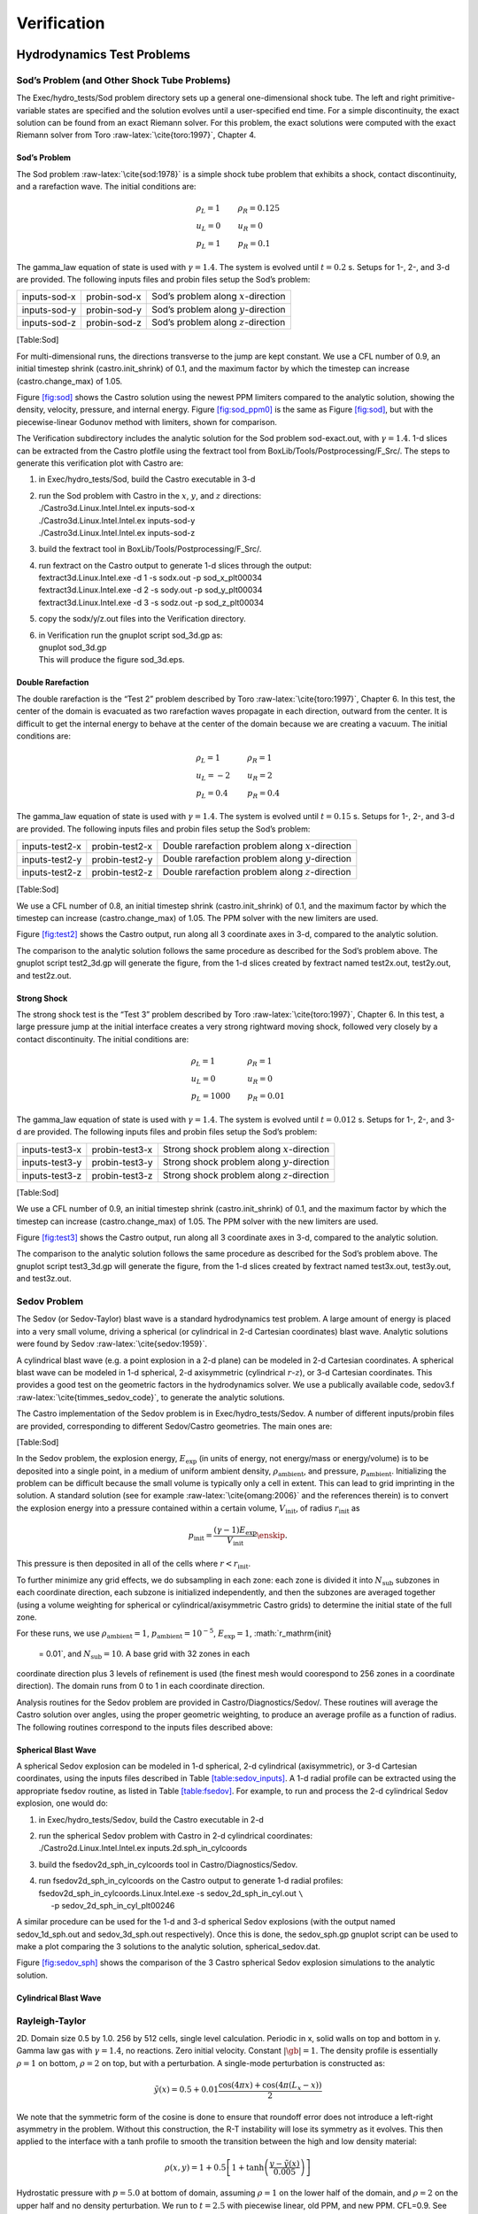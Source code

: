 ************
Verification
************

Hydrodynamics Test Problems
===========================

Sod’s Problem (and Other Shock Tube Problems)
---------------------------------------------

The Exec/hydro_tests/Sod problem directory sets up a general one-dimensional
shock tube. The left and right primitive-variable states are specified
and the solution evolves until a user-specified end time. For a simple
discontinuity, the exact solution can be found from an exact Riemann
solver. For this problem, the exact solutions were computed with the
exact Riemann solver from Toro :raw-latex:`\cite{toro:1997}`, Chapter 4.

Sod’s Problem
~~~~~~~~~~~~~

The Sod problem :raw-latex:`\cite{sod:1978}` is a simple shock tube problem that
exhibits a shock, contact discontinuity, and a rarefaction wave.
The initial conditions are:

.. math::

   \begin{array}{l}
   \rho_L = 1 \\
   u_L = 0 \\
   p_L = 1
   \end{array}
   \qquad
   \begin{array}{l}
   \rho_R = 0.125 \\
   u_R = 0 \\
   p_R = 0.1
   \end{array}

The gamma_law equation of state is used with :math:`\gamma = 1.4`.
The system is evolved until :math:`t = 0.2` s. Setups for 1-, 2-, and 3-d
are provided. The following inputs files and probin files setup the
Sod’s problem:

.. raw:: latex

   \centering

+--------------+--------------+-----------------------------------------+
| inputs-sod-x | probin-sod-x | Sod’s problem along :math:`x`-direction |
+--------------+--------------+-----------------------------------------+
| inputs-sod-y | probin-sod-y | Sod’s problem along :math:`y`-direction |
+--------------+--------------+-----------------------------------------+
| inputs-sod-z | probin-sod-z | Sod’s problem along :math:`z`-direction |
+--------------+--------------+-----------------------------------------+

[Table:Sod]

For multi-dimensional runs, the directions transverse to the jump are
kept constant. We use a CFL number of 0.9, an initial timestep shrink
(castro.init_shrink) of 0.1, and the maximum factor by which
the timestep can increase (castro.change_max) of 1.05.

.. raw:: latex

   \centering

.. figure:: sod_3d.png
   :alt: [fig:sod] Castro solution for Sod’s problem run in 3-d,
   with the newest ppm limiters,
   along the :math:`x`, :math:`y`, and :math:`z` axes. A coarse grid of 32 zones in the
   direction of propagation, with 2 levels of refinement was used. The
   analytic solution appears as the red line.
   :width: 4.75in

   [fig:sod] Castro solution for Sod’s problem run in 3-d,
   with the newest ppm limiters,
   along the :math:`x`, :math:`y`, and :math:`z` axes. A coarse grid of 32 zones in the
   direction of propagation, with 2 levels of refinement was used. The
   analytic solution appears as the red line.

.. raw:: latex

   \centering

.. figure:: sod_3d_ppm0.png
   :alt: [fig:sod_ppm0] Castro solution for Sod’s problem run in 3-d,
   with the piecewise-linear Godunov method with limiters,
   along the :math:`x`, :math:`y`, and :math:`z` axes. A coarse grid of 32 zones in the
   direction of propagation, with 2 levels of refinement was used. The
   analytic solution appears as the red line.
   :width: 4.75in

   [fig:sod_ppm0] Castro solution for Sod’s problem run in 3-d,
   with the piecewise-linear Godunov method with limiters,
   along the :math:`x`, :math:`y`, and :math:`z` axes. A coarse grid of 32 zones in the
   direction of propagation, with 2 levels of refinement was used. The
   analytic solution appears as the red line.

Figure \ `[fig:sod] <#fig:sod>`__ shows the Castro solution using the newest PPM limiters
compared to the analytic
solution, showing the density, velocity, pressure, and internal energy.
Figure \ `[fig:sod_ppm0] <#fig:sod_ppm0>`__ is the same as Figure \ `[fig:sod] <#fig:sod>`__,
but with the piecewise-linear Godunov method with limiters,
shown for comparison.

The Verification subdirectory includes the analytic solution for
the Sod problem sod-exact.out, with :math:`\gamma = 1.4`. 1-d slices
can be extracted from the Castro plotfile using the fextract tool
from BoxLib/Tools/Postprocessing/F_Src/.
The steps to generate this verification plot with Castro are:

#. in Exec/hydro_tests/Sod, build the Castro executable in 3-d

#. | run the Sod problem with Castro in the :math:`x`, :math:`y`, and :math:`z` directions:
   | ./Castro3d.Linux.Intel.Intel.ex inputs-sod-x
   | ./Castro3d.Linux.Intel.Intel.ex inputs-sod-y
   | ./Castro3d.Linux.Intel.Intel.ex inputs-sod-z

#. build the fextract tool in BoxLib/Tools/Postprocessing/F_Src/.

#. | run fextract on the Castro output to generate 1-d slices
     through the output:
   | fextract3d.Linux.Intel.exe -d 1 -s sodx.out -p sod_x_plt00034
   | fextract3d.Linux.Intel.exe -d 2 -s sody.out -p sod_y_plt00034
   | fextract3d.Linux.Intel.exe -d 3 -s sodz.out -p sod_z_plt00034

#. copy the sodx/y/z.out files into the Verification directory.

#. | in Verification run the gnuplot script sod_3d.gp as:
   | gnuplot sod_3d.gp
   | This will produce the figure sod_3d.eps.

Double Rarefaction
~~~~~~~~~~~~~~~~~~

The double rarefaction is the “Test 2” problem described by Toro
:raw-latex:`\cite{toro:1997}`, Chapter 6. In this test, the center of the domain
is evacuated as two rarefaction waves propagate in each direction, outward
from the center. It is difficult to get the internal energy to
behave at the center of the domain because we are creating a vacuum.
The initial conditions are:

.. math::

   \begin{array}{l}
   \rho_L = 1 \\
   u_L = -2 \\
   p_L = 0.4
   \end{array}
   \qquad
   \begin{array}{l}
   \rho_R = 1 \\
   u_R = 2 \\
   p_R = 0.4
   \end{array}

The gamma_law equation of state is used with :math:`\gamma = 1.4`.
The system is evolved until :math:`t = 0.15` s. Setups for 1-, 2-, and 3-d
are provided. The following inputs files and probin files setup the
Sod’s problem:

.. raw:: latex

   \centering

+-----------------------+-----------------------+-----------------------+
| inputs-test2-x        | probin-test2-x        | Double rarefaction    |
|                       |                       | problem along         |
|                       |                       | :math:`x`-direction   |
+-----------------------+-----------------------+-----------------------+
| inputs-test2-y        | probin-test2-y        | Double rarefaction    |
|                       |                       | problem along         |
|                       |                       | :math:`y`-direction   |
+-----------------------+-----------------------+-----------------------+
| inputs-test2-z        | probin-test2-z        | Double rarefaction    |
|                       |                       | problem along         |
|                       |                       | :math:`z`-direction   |
+-----------------------+-----------------------+-----------------------+

[Table:Sod]

We use a CFL number of 0.8, an initial
timestep shrink (castro.init_shrink) of 0.1, and the maximum factor by which
the timestep can increase (castro.change_max) of 1.05. The PPM
solver with the new limiters are used.

.. raw:: latex

   \centering

.. figure:: test2_3d.png
   :alt: [fig:test2] Castro solution for the double rarefaction
   problem run in 3-d, along the :math:`x`, :math:`y`, and :math:`z` axes. A coarse grid
   of 32 zones in the direction of propagation, with 2 levels of
   refinement was used. The analytic solution appears as the red
   line.
   :width: 5in

   [fig:test2] Castro solution for the double rarefaction
   problem run in 3-d, along the :math:`x`, :math:`y`, and :math:`z` axes. A coarse grid
   of 32 zones in the direction of propagation, with 2 levels of
   refinement was used. The analytic solution appears as the red
   line.

Figure \ `[fig:test2] <#fig:test2>`__ shows the Castro output, run along all 3
coordinate axes in 3-d, compared to the analytic solution.

The comparison to the analytic solution follows the same procedure as
described for the Sod’s problem above. The gnuplot script
test2_3d.gp will generate the figure, from the 1-d slices created by
fextract named test2x.out, test2y.out, and test2z.out.

Strong Shock
~~~~~~~~~~~~

The strong shock test is the “Test 3” problem described by Toro
:raw-latex:`\cite{toro:1997}`, Chapter 6. In this test, a large pressure jump
at the initial interface creates a very strong rightward moving
shock, followed very closely by a contact discontinuity.
The initial conditions are:

.. math::

   \begin{array}{l}
   \rho_L = 1 \\
   u_L = 0 \\
   p_L = 1000
   \end{array}
   \qquad
   \begin{array}{l}
   \rho_R = 1 \\
   u_R = 0 \\
   p_R = 0.01
   \end{array}

The gamma_law equation of state is used with :math:`\gamma = 1.4`.
The system is evolved until :math:`t = 0.012` s. Setups for 1-, 2-, and 3-d
are provided. The following inputs files and probin files setup the
Sod’s problem:

.. raw:: latex

   \centering

+-----------------------+-----------------------+-----------------------+
| inputs-test3-x        | probin-test3-x        | Strong shock problem  |
|                       |                       | along                 |
|                       |                       | :math:`x`-direction   |
+-----------------------+-----------------------+-----------------------+
| inputs-test3-y        | probin-test3-y        | Strong shock problem  |
|                       |                       | along                 |
|                       |                       | :math:`y`-direction   |
+-----------------------+-----------------------+-----------------------+
| inputs-test3-z        | probin-test3-z        | Strong shock problem  |
|                       |                       | along                 |
|                       |                       | :math:`z`-direction   |
+-----------------------+-----------------------+-----------------------+

[Table:Sod]

We use a CFL number of 0.9, an initial
timestep shrink (castro.init_shrink) of 0.1, and the maximum factor by which
the timestep can increase (castro.change_max) of 1.05. The PPM
solver with the new limiters are used.

.. raw:: latex

   \centering

.. figure:: test3_3d.png
   :alt: [fig:test3] Castro solution for the strong shock
   problem run in 3-d, along the :math:`x`, :math:`y`, and :math:`z` axes. A coarse grid
   of 32 zones in the direction of propagation, with 2 levels of
   refinement was used. The analytic solution appears as the red
   line.
   :width: 5in

   [fig:test3] Castro solution for the strong shock
   problem run in 3-d, along the :math:`x`, :math:`y`, and :math:`z` axes. A coarse grid
   of 32 zones in the direction of propagation, with 2 levels of
   refinement was used. The analytic solution appears as the red
   line.

Figure \ `[fig:test3] <#fig:test3>`__ shows the Castro output, run along all 3
coordinate axes in 3-d, compared to the analytic solution.

The comparison to the analytic solution follows the same procedure as
described for the Sod’s problem above. The gnuplot script
test3_3d.gp will generate the figure, from the 1-d slices created by
fextract named test3x.out, test3y.out, and test3z.out.

Sedov Problem
-------------

The Sedov (or Sedov-Taylor) blast wave is a standard hydrodynamics
test problem. A large amount of energy is placed into a very small
volume, driving a spherical (or cylindrical in 2-d Cartesian
coordinates) blast wave. Analytic solutions were found by Sedov
:raw-latex:`\cite{sedov:1959}`.

A cylindrical blast wave (e.g. a point explosion in a 2-d plane) can
be modeled in 2-d Cartesian coordinates. A spherical blast wave can
be modeled in 1-d spherical, 2-d axisymmetric (cylindrical :math:`r`-:math:`z`), or 3-d
Cartesian coordinates. This provides a good test on the geometric
factors in the hydrodynamics solver.
We use a publically available code, sedov3.f
:raw-latex:`\cite{timmes_sedov_code}`, to generate the analytic solutions.

The Castro implementation of the Sedov problem is in Exec/hydro_tests/Sedov.
A number of different inputs/probin files are provided, corresponding
to different Sedov/Castro geometries. The main ones are:

[Table:Sod]

In the Sedov problem, the explosion energy, :math:`E_\mathrm{exp}` (in units
of energy, not energy/mass or energy/volume)
is to be deposited into a single point, in a medium of uniform ambient
density, :math:`\rho_\mathrm{ambient}`, and pressure, :math:`p_\mathrm{ambient}`.
Initializing the problem can be difficult because the small volume is
typically only a cell in extent. This can lead to grid imprinting in
the solution. A standard solution (see for example :raw-latex:`\cite{omang:2006}`
and the references therein)
is to convert the explosion energy into a pressure contained within a
certain volume, :math:`V_\mathrm{init}`, of radius :math:`r_\mathrm{init}` as

.. math:: p_\mathrm{init} = \frac{(\gamma - 1) E_\mathrm{exp}}{V_\mathrm{init}} \enskip .

This pressure is then deposited in all of the cells where :math:`r <
r_\mathrm{init}`.

To further minimize any grid effects, we do subsampling
in each zone: each zone is divided it into :math:`N_\mathrm{sub}` subzones in each
coordinate direction, each subzone is initialized independently, and
then the subzones are averaged together (using a volume weighting for
spherical or cylindrical/axisymmetric Castro grids) to determine the
initial state of the full zone.

For these runs, we use :math:`\rho_\mathrm{ambient} = 1`,
:math:`p_\mathrm{ambient} = 10^{-5}`, :math:`E_\mathrm{exp} = 1`, :math:`r_\mathrm{init}
 = 0.01`, and :math:`N_\mathrm{sub} = 10`. A base grid with 32 zones in each
coordinate direction plus 3 levels of refinement is used (the finest
mesh would coorespond to 256 zones in a coordinate direction). The
domain runs from 0 to 1 in each coordinate direction.

Analysis routines for the Sedov problem are provided in
Castro/Diagnostics/Sedov/. These routines will
average the Castro solution over angles, using the proper geometric
weighting, to produce an average profile as a function of radius.
The following routines correspond to the inputs files described above:

Spherical Blast Wave
~~~~~~~~~~~~~~~~~~~~

A spherical Sedov explosion can be modeled in 1-d spherical, 2-d
cylindrical (axisymmetric), or 3-d Cartesian coordinates, using the
inputs files described in Table \ `[table:sedov_inputs] <#table:sedov_inputs>`__. A 1-d radial
profile can be extracted using the appropriate fsedov routine,
as listed in Table \ `[table:fsedov] <#table:fsedov>`__. For example, to run and process
the 2-d cylindrical Sedov explosion, one would do:

#. in Exec/hydro_tests/Sedov, build the Castro executable in 2-d

#. | run the spherical Sedov problem with Castro in 2-d cylindrical coordinates:
   | ./Castro2d.Linux.Intel.Intel.ex inputs.2d.sph_in_cylcoords

#. build the fsedov2d_sph_in_cylcoords tool in
   Castro/Diagnostics/Sedov.

#. | run fsedov2d_sph_in_cylcoords on the Castro output to generate 1-d radial
     profiles:
   | fsedov2d_sph_in_cylcoords.Linux.Intel.exe -s sedov_2d_sph_in_cyl.out :math:`\mathtt{\backslash}` 
   | :math:`~~~~~`\ -p sedov_2d_sph_in_cyl_plt00246

A similar procedure can be used for the 1-d and 3-d spherical Sedov
explosions (with the output named sedov_1d_sph.out and
sedov_3d_sph.out respectively). Once this is done, the
sedov_sph.gp gnuplot script can be used to make a plot comparing
the 3 solutions to the analytic solution, spherical_sedov.dat.

Figure \ `[fig:sedov_sph] <#fig:sedov_sph>`__ shows the comparison of the 3 Castro spherical Sedov explosion simulations to the analytic solution.

.. raw:: latex

   \centering

.. figure:: sedov_sph.png
   :alt: [fig:sedov_sph] Castro solution for the Sedov blast wave problem
   run in 1-d spherical, 2-d axisymmetric, and 3-d Cartesian coordinates.
   Each of these geometries produces a spherical Sedov explosion.
   :width: 5in

   [fig:sedov_sph] Castro solution for the Sedov blast wave problem
   run in 1-d spherical, 2-d axisymmetric, and 3-d Cartesian coordinates.
   Each of these geometries produces a spherical Sedov explosion.

Cylindrical Blast Wave
~~~~~~~~~~~~~~~~~~~~~~

.. raw:: latex

   \centering

.. figure:: sedov_cyl.png
   :alt: [fig:sedov_cyl] Castro solution for the Sedov blast wave problem
   run in 2-d Cartesian coordinates. This corresponds to a cylindrical
   Sedov explosion.
   :width: 5in

   [fig:sedov_cyl] Castro solution for the Sedov blast wave problem
   run in 2-d Cartesian coordinates. This corresponds to a cylindrical
   Sedov explosion.

Rayleigh-Taylor
---------------

2D. Domain size 0.5 by 1.0. 256 by 512 cells, single level
calculation. Periodic in x, solid walls on top and bottom in y.
Gamma law gas with :math:`\gamma=1.4`, no reactions. Zero initial velocity.
Constant :math:`|\gb|=1`. The density profile is essentially :math:`\rho=1` on
bottom, :math:`\rho=2` on top, but with a perturbation. A single-mode
perturbation is constructed as:

.. math:: \tilde y(x) = 0.5 + 0.01 \frac{\cos(4\pi x) + \cos(4\pi(L_x - x))}{2}

We note that the symmetric form of the cosine is done to ensure that
roundoff error does not introduce a left-right asymmetry in the problem.
Without this construction, the R-T instability will lose its symmetry
as it evolves. This then applied to the interface with a tanh profile
to smooth the transition between the high and low density material:

.. math:: \rho(x,y) = 1 + 0.5\left[1+\tanh\left(\frac{y-\tilde y(x)}{0.005}\right)\right]

Hydrostatic pressure with :math:`p=5.0` at bottom of domain, assuming
:math:`\rho=1` on the lower half of the domain, and :math:`\rho=2` on the upper
half and no density perturbation. We run to :math:`t=2.5` with piecewise
linear, old PPM, and new PPM. CFL=0.9. See Figure `[fig:RT] <#fig:RT>`__.

.. raw:: latex

   \centering

.. figure:: RT_ppm_type.png
   :alt: [fig:RT]Rayleigh-Taylor with different PPM types.
   :width: 6.5in

   [fig:RT]Rayleigh-Taylor with different PPM types.

Gravity Test Problems
=====================

Radiation Test Problems
=======================

There are two photon radiation solvers in Castro—a gray solver and a
multigroup solver. The gray solver follows the algorithm outlined
in :raw-latex:`\cite{howellgreenough:2003}`. We use the notation described in that
paper. In particular, the radiation energy equation takes the form
of:

.. math::

   \frac{\partial E_R}{\partial t} = 
    \nabla \cdot \left ( \frac{c \lambda(E_R)}{\kappa_R} \nabla E_R \right ) +
    \kappa_P (4 \sigma T^4 - c E_R )

Here, :math:`E_R` is the radiation energy density, :math:`\kappa_R` is the
Roseland-mean opacity, :math:`\kappa_P` is the Planck-mean opaciy, and
:math:`\lambda` is a quantity :math:`\le 1/3` that is subjected to limiting to
keep the radiation field causal. Castro allows for :math:`\kappa_R`
and :math:`\kappa_P` to be set independently as power-laws.

Light Front
-----------

The light front problem tests the ability of the radiation solver to
operate in the free-streaming limit. A radiation front is
estabilished by initializing one end of the computational domain with
a finite radiation field, and zero radiation field everywhere else.
The speed of propagation of the radiation front is keep in check by
the flux-limiters, to prevent it from exceeding :math:`c`.

Diffusion of a Gaussian Pulse
-----------------------------

The diffusion of a Gaussian pulse problem tests the diffusion term in
the radiation energy equation. The radiation energy density is
initialized at time :math:`t = t_0` to a Gaussian distribution:

.. math:: E_R = (E_R)_0 \exp \left \{ - \frac{1}{4 D t_0} |r - r_0|^2 \right \} \enskip .

As the radiation diffuses, the overall distribution will remain
Gaussian, with the time-dependent solution of:

.. math:: E_R = (E_R)_0 \frac{t_0}{t_0 + t} \exp \left \{ -\frac{1}{4 D (t_0 + t)} |r - r_0|^2 \right \}

Radiation Source Problem
------------------------

The radiation source problem tests the coupling between the radiation
field and the gas energy through the radiation source term. The
problem begins with the radiation field and gas temperature out of
equilibrium. If the gas is too cool, then the radiation field will
heat it. If the gas is too hot, then it will radiate and cool. In
each case, the gas energy and radiation field will evolve until
thermal equilibrium is achieved.

Our implementation of this problem follows that of
:raw-latex:`\cite{swestymyra:2009}`.

.. raw:: latex

   \centering

.. figure:: radiating_source.png
   :alt: [fig:radsource] Castro solution for radiating source
   test problem. Heating and cooling solutions are shown as a function
   of time, compared to the analytic solution. The gray photon solver
   was used.
   :width: 5in

   [fig:radsource] Castro solution for radiating source
   test problem. Heating and cooling solutions are shown as a function
   of time, compared to the analytic solution. The gray photon solver
   was used.

Radiating Sphere
----------------

The radiating sphere (RadSphere) is a multigroup radiation
test problem. A hot sphere is centered at the origin in a spherical
geometry. The spectrum from this sphere follows a Planck
distribution. The ambient medium is at a much lower temperature. A
frequency-dependent opacity makes the domain optically thin for high
frequecies and optically thick for low frequency. At long times, the
solution will be a combination of the blackbody radiation from the
ambient medium plus the radiation that propagated from the hot sphere.
An analytic solution exists :raw-latex:`\cite{graziani:2008}` which gives the
radiation energy as a function of energy group at a specified time and
distance from the radiating sphere.

Our implementation of this problem is in Exec/radiation_tests/RadSphere and
follows that of :raw-latex:`\cite{swestymyra:2009}`. The routine that computes
the analytic solution is provided as analytic.f90.

.. raw:: latex

   \centering

.. figure:: radiating_sphere.png
   :alt: [fig:radsphere] Castro solution for radiating sphere problem,
   showing the radiation energy density as a function of energy group.
   This test was run with 64 photon energy groups.
   :width: 5in

   [fig:radsphere] Castro solution for radiating sphere problem,
   showing the radiation energy density as a function of energy group.
   This test was run with 64 photon energy groups.

Regression Testing
==================

An automated regression test suite for Castro (or any BoxLib-based
code) written in Python exists in BoxLib/Tools/RegressionTesting.
Details of its use are provided in the BoxLib User’s Guide.
